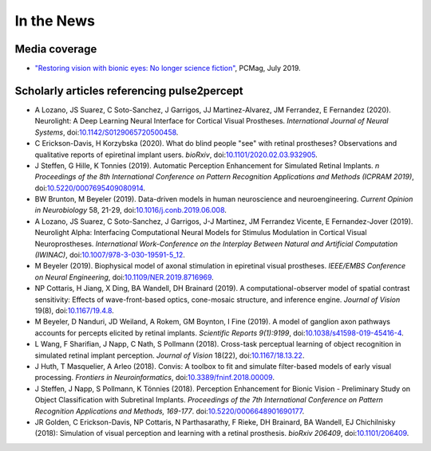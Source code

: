 .. _users-news:

===========
In the News
===========

Media coverage
==============

* `"Restoring vision with bionic eyes: No longer science fiction" <https://www.pcmag.com/news/369401/restoring-vision-with-bionic-eyes-no-longer-science-fiction>`_, PCMag, July 2019.

Scholarly articles referencing pulse2percept
============================================

* A Lozano, JS Suarez, C Soto-Sanchez, J Garrigos, JJ Martinez-Alvarez, JM Ferrandez, E Fernandez (2020). Neurolight: A Deep Learning Neural Interface for Cortical Visual Prostheses. *International Journal of Neural Systems*, doi:`10.1142/S0129065720500458 <https://doi.org/10.1142/S0129065720500458>`_.

* C Erickson-Davis, H Korzybska (2020). What do blind people "see" with retinal prostheses? Observations and qualitative reports of epiretinal implant users. *bioRxiv*, doi:`10.1101/2020.02.03.932905 <https://doi.org/10.1101/2020.02.03.932905>`_.

* J Steffen, G Hille, K Tonnies (2019). Automatic Perception Enhancement for Simulated Retinal Implants. *n Proceedings of the 8th International Conference on Pattern Recognition Applications and Methods (ICPRAM 2019)*, doi:`10.5220/0007695409080914 <https://doi.org/10.5220/0007695409080914>`_.

* BW Brunton, M Beyeler (2019). Data-driven models in human neuroscience and neuroengineering. *Current Opinion in Neurobiology* 58, 21-29, doi:`10.1016/j.conb.2019.06.008 <https://doi.org/10.1016/j.conb.2019.06.008>`_.

* A Lozano, JS Suarez, C Soto-Sanchez, J Garrigos, J-J Martinez, JM Ferrandez Vicente, E Fernandez-Jover (2019). Neurolight Alpha: Interfacing Computational Neural Models for Stimulus Modulation in Cortical Visual Neuroprostheses. *International Work-Conference on the Interplay Between Natural and Artificial Computation (IWINAC)*, doi:`10.1007/978-3-030-19591-5_12 <https://doi.org/10.1007/978-3-030-19591-5_12>`_.

* M Beyeler (2019). Biophysical model of axonal stimulation in epiretinal visual prostheses. *IEEE/EMBS Conference on Neural Engineering*, doi:`10.1109/NER.2019.8716969 <https://doi.org/10.1109/NER.2019.8716969>`_.

* NP Cottaris, H Jiang, X Ding, BA Wandell, DH Brainard (2019). A computational-observer model of spatial contrast sensitivity: Effects of wave-front-based optics, cone-mosaic structure, and inference engine. *Journal of Vision* 19(8), doi:`10.1167/19.4.8 <https://doi.org/10.1167/19.4.8>`_.

* M Beyeler, D Nanduri, JD Weiland, A Rokem, GM Boynton, I Fine (2019). A model of ganglion axon pathways accounts for percepts elicited by retinal implants. *Scientific Reports 9(1):9199*, doi:`10.1038/s41598-019-45416-4 <https://doi.org/10.1038/s41598-019-45416-4>`_.

* L Wang, F Sharifian, J Napp, C Nath, S Pollmann (2018). Cross-task perceptual learning of object recognition in simulated retinal implant perception. *Journal of Vision* 18(22), doi:`10.1167/18.13.22 <https://doi.org/10.1167/18.13.22>`_.

* J Huth, T Masquelier, A Arleo (2018). Convis: A toolbox to fit and simulate filter-based models of early visual processing. *Frontiers in Neuroinformatics*, doi:`10.3389/fninf.2018.00009 <https://doi.org/10.3389/fninf.2018.00009>`_.

* J Steffen, J Napp, S Pollmann, K Tönnies (2018). Perception Enhancement for Bionic Vision - Preliminary Study on Object Classification with Subretinal Implants. *Proceedings of the 7th International Conference on Pattern Recognition Applications and Methods, 169-177*. doi:`10.5220/0006648901690177 <https://doi.org/10.5220/0006648901690177>`_.

*   JR Golden, C Erickson-Davis, NP Cottaris, N Parthasarathy, F Rieke, DH Brainard, BA Wandell, EJ Chichilnisky (2018): Simulation of visual perception and learning with a retinal prosthesis. *bioRxiv 206409*, doi:`10.1101/206409 <https://doi.org/10.1101/206409>`_.
